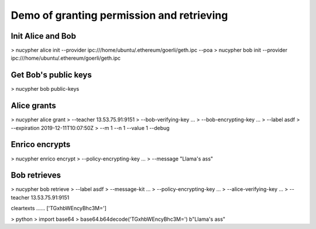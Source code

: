 Demo of granting permission and retrieving
============================================

Init Alice and Bob
---------------------
> nucypher alice init --provider ipc:///home/ubuntu/.ethereum/goerli/geth.ipc  --poa
> nucypher bob init --provider ipc:///home/ubuntu/.ethereum/goerli/geth.ipc

Get Bob's public keys
------------------------
> nucypher bob public-keys

Alice grants
--------------
> nucypher alice grant \
>     --teacher 13.53.75.91:9151 \
>     --bob-verifying-key ... \
>     --bob-encrypting-key ... \
>     --label asdf \
>     --expiration 2019-12-11T10:07:50Z \
>     --m 1 --n 1 --value 1 --debug

Enrico encrypts
------------------
> nucypher enrico encrypt \
>     --policy-encrypting-key ... \
>     --message "Llama's ass"

Bob retrieves
---------------
> nucypher bob retrieve \
>     --label asdf \
>     --message-kit ... \
>     --policy-encrypting-key ... \
>     --alice-verifying-key ... \
>     --teacher 13.53.75.91:9151

cleartexts ...... ['TGxhbWEncyBhc3M=']

> python
> import base64
> base64.b64decode('TGxhbWEncyBhc3M=')
b"Llama's ass"
